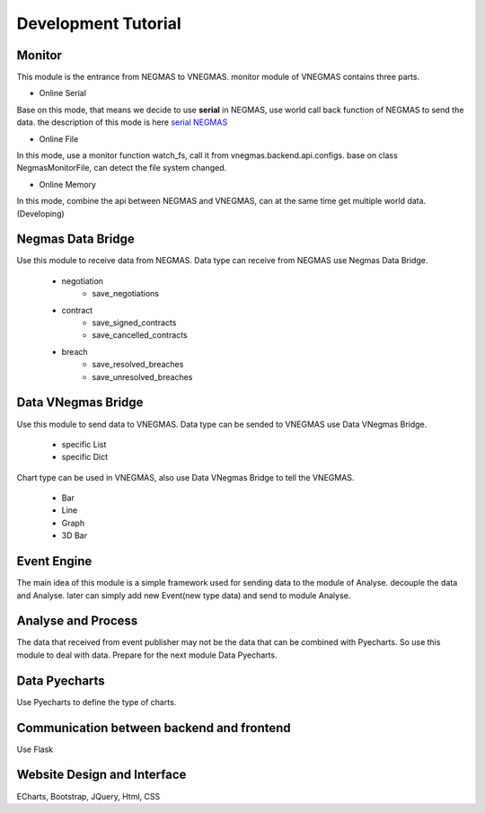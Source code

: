 .. _develop:

###########################
Development Tutorial
###########################

****************************
Monitor
****************************

| This module is the entrance from NEGMAS to VNEGMAS.
  monitor module of VNEGMAS contains three parts.

- Online Serial

| Base on this mode, that means we decide to use **serial** in NEGMAS, use world call back function of NEGMAS to send the data.
  the description of this mode is here `serial NEGMAS <https://negmas.readthedocs.io/en/stable/api/negmas.apps.scml.anac2019_tournament.html?highlight=serial#anac2019-tournament>`_

- Online File

| In this mode, use a monitor function watch_fs,
  call it from vnegmas.backend.api.configs. base on class NegmasMonitorFile,
  can detect the file system changed.

- Online Memory

| In this mode, combine the api between NEGMAS and VNEGMAS,
  can at the same time get multiple world data. (Developing)


******************************
Negmas Data Bridge
******************************

| Use this module to receive data from NEGMAS.
  Data type can receive from NEGMAS use Negmas Data Bridge.

    - negotiation
        * save_negotiations
    - contract
        * save_signed_contracts
        * save_cancelled_contracts
    - breach
        * save_resolved_breaches
        * save_unresolved_breaches

******************************
Data VNegmas Bridge
******************************

| Use this module to send data to VNEGMAS.
  Data type can be sended to VNEGMAS use Data VNegmas Bridge.

    - specific List
    - specific Dict

| Chart type can be used in VNEGMAS, also use Data VNegmas
  Bridge to tell the VNEGMAS.

    - Bar
    - Line
    - Graph
    - 3D Bar

******************************
Event Engine
******************************

| The main idea of this module is a simple framework used for sending data to the module of Analyse. decouple the data and Analyse.
  later can simply add new Event(new type data) and send to module Analyse.

******************************
Analyse and Process
******************************

| The data that received from event publisher may not be the data that can be combined with Pyecharts.
  So use this module to deal with data. Prepare for
  the next module Data Pyecharts.

******************************
Data Pyecharts
******************************

| Use Pyecharts to define the type of charts.

******************************************
Communication between backend and frontend
******************************************

| Use Flask

**************************************
Website Design and Interface
**************************************

| ECharts, Bootstrap, JQuery, Html, CSS

